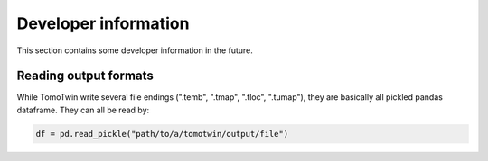 Developer information
=====================

This section contains some developer information in the future.


Reading output formats
**********************

While TomoTwin write several file endings (".temb", ".tmap", ".tloc", ".tumap"), they are basically all pickled pandas dataframe.
They can all be read by:

.. code:: python

    df = pd.read_pickle("path/to/a/tomotwin/output/file")


